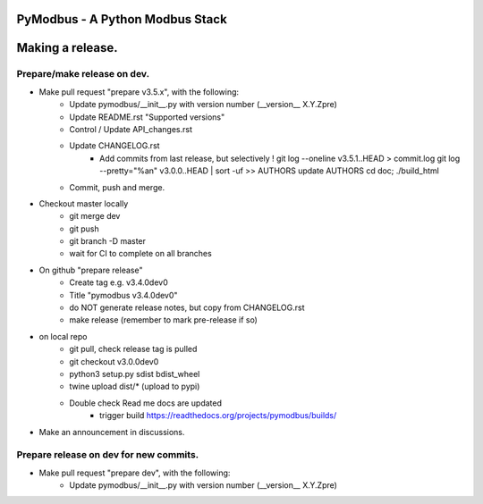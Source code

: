 ================================
PyModbus - A Python Modbus Stack
================================
=================
Making a release.
=================

------------------------------------------------------------
Prepare/make release on dev.
------------------------------------------------------------
* Make pull request "prepare v3.5.x", with the following:
   * Update pymodbus/__init__.py with version number (__version__ X.Y.Zpre)
   * Update README.rst "Supported versions"
   * Control / Update API_changes.rst
   * Update CHANGELOG.rst
      * Add commits from last release, but selectively !
        git log --oneline v3.5.1..HEAD > commit.log
        git log --pretty="%an" v3.0.0..HEAD | sort -uf >> AUTHORS
        update AUTHORS
        cd doc; ./build_html
   * Commit, push and merge.
* Checkout master locally
   * git merge dev
   * git push
   * git branch -D master
   * wait for CI to complete on all branches
* On github "prepare release"
   * Create tag e.g. v3.4.0dev0
   * Title "pymodbus v3.4.0dev0"
   * do NOT generate release notes, but copy from CHANGELOG.rst
   * make release (remember to mark pre-release if so)
* on local repo
   * git pull, check release tag is pulled
   * git checkout v3.0.0dev0
   * python3 setup.py sdist bdist_wheel
   * twine upload dist/*  (upload to pypi)
   * Double check Read me docs are updated
      * trigger build https://readthedocs.org/projects/pymodbus/builds/
* Make an announcement in discussions.


------------------------------------------------------------
Prepare release on dev for new commits.
------------------------------------------------------------
* Make pull request "prepare dev", with the following:
   * Update pymodbus/__init__.py with version number (__version__ X.Y.Zpre)
